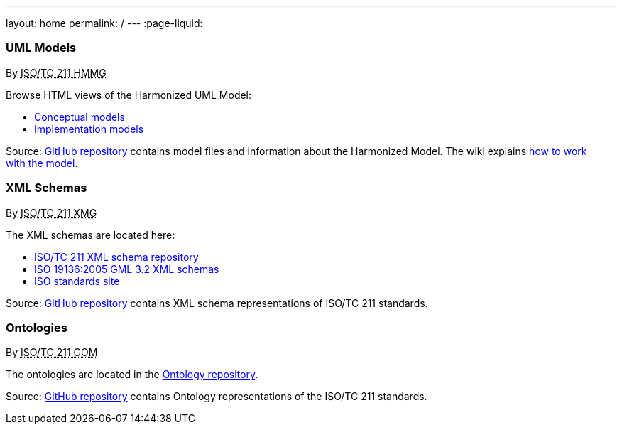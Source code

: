 ---
layout: home
permalink: /
---
:page-liquid:


++++
<section class="resource-row">
  <article class="resource">
    <h3>UML Models</h3>
    <div class="wg">By <abbr title="Harmonized Model Maintenance Group from Technical Committee 211 of International Organization for Standardization">ISO/TC 211 HMMG</abbr></div>

    <div class="main-links">
      <p>
      Browse HTML views of the Harmonized UML Model:

      <ul>
        <li><a href="/hmmg/HTML/ConceptualModels/">Conceptual models</a>
        <li><a href="/hmmg/HTML/ImplementationModels/">Implementation models</a>
      </ul>
    </div>

    <div class="source-links">
      <p>
      Source: <a href="https://github.com/ISO-TC211/HMMG">GitHub&nbsp;repository</a>
      contains model files and information about the Harmonized&nbsp;Model.
      The wiki explains <a href="https://github.com/ISO-TC211/HMMG/wiki">how&nbsp;to&nbsp;work with&nbsp;the&nbsp;model</a>.
    </div>
  </article>

  <article class="resource">
    <h3>XML Schemas</h3>
    <div class="wg">By <abbr title="XML Maintenance Group from Technical Committee 211 of International Organization for Standardization">ISO/TC 211 XMG</abbr></div>

    <div class="main-links">
      <p>
      The XML&nbsp;schemas are located here:

      <ul>
        <li><a href="https://schemas.isotc211.org">ISO/TC&nbsp;211 XML&nbsp;schema repository</a>
        <li><a href="2005/">ISO&nbsp;19136:2005 GML&nbsp;3.2 XML&nbsp;schemas</a>
        <li><a href="https://standards.iso.org/iso">ISO standards site</a>
      </ul>
    </div>
    <div class="source-links">
      <p>
      Source: <a href="https://github.com/ISO-TC211/XML">GitHub&nbsp;repository</a>
      contains XML&nbsp;schema representations of&nbsp;ISO/TC&nbsp;211&nbsp;standards.
    </div>
  </article>

  <article class="resource">
    <h3>Ontologies</h3>
    <div class="wg">By <abbr title="Group on Ontology Management from Technical Committee 211 of International Organization for Standardization">ISO/TC 211 GOM</abbr></div>

    <div class="main-links">
      <p>
      The ontologies are located
      in the <a href="https://def.isotc211.org">Ontology&nbsp;repository</a>.
    </div>

    <div class="source-links">
      <p>
      Source: <a href="https://github.com/ISO-TC211/GOM">GitHub&nbsp;repository</a>
      contains Ontology representations of&nbsp;the&nbsp;ISO/TC&nbsp;211&nbsp;standards.
    </div>
  </article>
</section>
++++
